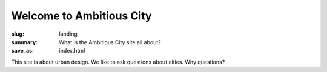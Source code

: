 Welcome to Ambitious City
==================================================

:slug: landing
:summary: What is the Ambitious City site all about?
:save_as: index.html

This site is about urban design. We like to ask questions about cities. Why questions?

.. raw:: html

	<div class="boxLarge", style="background: orange">
		Questions are useful in defining what we don't know
	</div>

	<div class="boxLarge", style="background: #ccc">
		Some questions are more useful (or 'better') than others
	</div>

	<div class="boxLarge", style="background: orange">
		When it comes to the design of cities we are not yet at the stage of asking really good questions
	</div>






